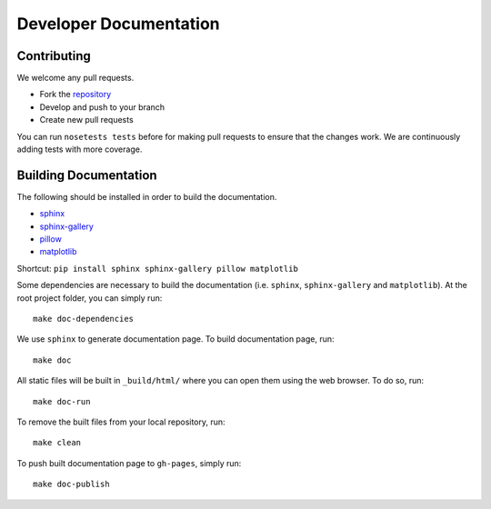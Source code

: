 =======================
Developer Documentation
=======================

Contributing
------------

We welcome any pull requests.

* Fork the `repository <https://github.com/pavanramkumar/pyglmnet>`_
* Develop and push to your branch
* Create new pull requests

You can run ``nosetests tests`` before for making pull requests
to ensure that the changes work. We are continuously adding tests
with more coverage.


Building Documentation
----------------------
The following should be installed in order to build the documentation.

*    `sphinx <https://github.com/sphinx-doc/sphinx/>`_
*    `sphinx-gallery <https://github.com/sphinx-gallery/sphinx-gallery/>`_
*    `pillow <https://github.com/python-pillow/Pillow/>`_
*    `matplotlib <https://github.com/matplotlib/matplotlib/>`_

Shortcut: ``pip install sphinx sphinx-gallery pillow matplotlib``

Some dependencies are necessary to build the documentation (i.e. ``sphinx``, ``sphinx-gallery`` and ``matplotlib``). At the root project folder, you can simply run::

    make doc-dependencies

We use ``sphinx`` to generate documentation page. To build documentation page, run::

    make doc

All static files will be built in ``_build/html/`` where you can open them using the web browser. To do so, run::

    make doc-run

To remove the built files from your local repository, run::

    make clean

To push built documentation page to ``gh-pages``, simply run::

    make doc-publish

